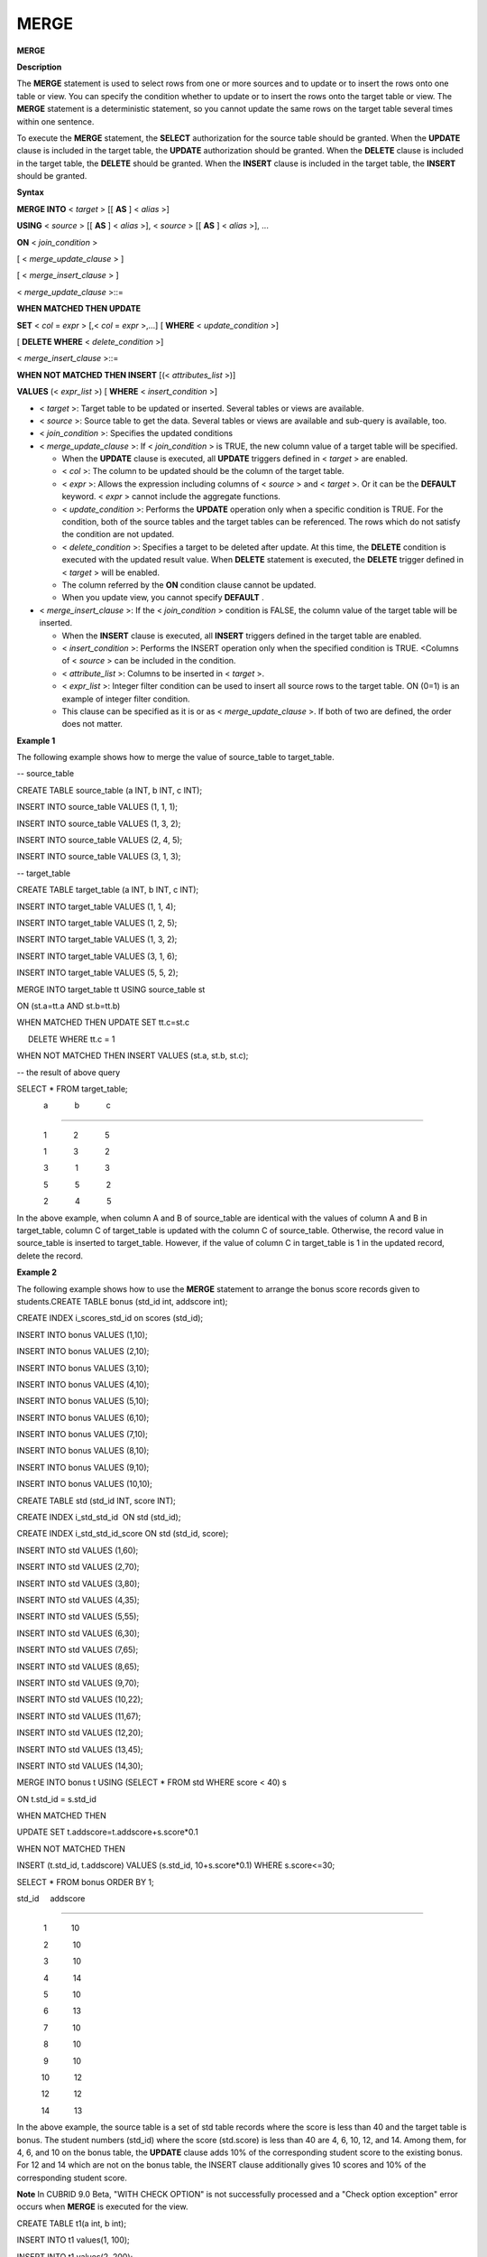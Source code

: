 *****
MERGE
*****


**MERGE**

**Description**

The
**MERGE**
statement is used to select rows from one or more sources and to update or to insert the rows onto one table or view. You can specify the condition whether to update or to insert the rows onto the target table or view. The
**MERGE**
statement is a deterministic statement, so you cannot update the same rows on the target table several times within one sentence.

To execute the
**MERGE**
statement, the
**SELECT**
authorization for the source table should be granted. When the
**UPDATE**
clause is included in the target table, the
**UPDATE**
authorization should be granted. When the
**DELETE**
clause is included in the target table, the
**DELETE**
should be granted. When the
**INSERT**
clause is included in the target table, the
**INSERT**
should be granted.

**Syntax**

**MERGE INTO**
<
*target*
> [[
**AS**
] <
*alias*
>]

**USING**
<
*source*
> [[
**AS**
] <
*alias*
>], <
*source*
> [[
**AS**
] <
*alias*
>], ...

**ON**
<
*join_condition*
>

[ <
*merge_update_clause*
> ]

[ <
*merge_insert_clause*
> ]

 

<
*merge_update_clause*
>::=

**WHEN MATCHED THEN UPDATE**

**SET**
<
*col*
=
*expr*
> [,<
*col*
=
*expr*
>,…] [
**WHERE**
<
*update_condition*
>]

[
**DELETE WHERE**
<
*delete_condition*
>]

 

<
*merge_insert_clause*
>::=

**WHEN NOT MATCHED THEN INSERT**
[(<
*attributes_list*
>)]

    
**VALUES**
(<
*expr_list*
>) [
**WHERE**
<
*insert_condition*
>]

*   <
    *target*
    >: Target table to be updated or inserted. Several tables or views are available.



*   <
    *source*
    >: Source table to get the data. Several tables or views are available and sub-query is available, too.



*   <
    *join_condition*
    >: Specifies the updated conditions



*   <
    *merge_update_clause*
    >: If <
    *join_condition*
    > is TRUE, the new column value of a target table will be specified.

    *   When the
        **UPDATE**
        clause is executed, all
        **UPDATE**
        triggers defined in <
        *target*
        > are enabled.



    *   <
        *col*
        >: The column to be updated should be the column of the target table.



    *   <
        *expr*
        >: Allows the expression including columns of <
        *source*
        > and <
        *target*
        >. Or it can be the
        **DEFAULT**
        keyword. <
        *expr*
        > cannot include the aggregate functions.



    *   <
        *update_condition*
        >: Performs the
        **UPDATE**
        operation only when a specific condition is TRUE. For the condition, both of the source tables and the target tables can be referenced. The rows which do not satisfy the condition are not updated.



    *   <
        *delete_condition*
        >: Specifies a target to be deleted after update. At this time, the
        **DELETE**
        condition is executed with the updated result value. When
        **DELETE**
        statement is executed, the
        **DELETE**
        trigger defined in <
        *target*
        > will be enabled.



    *   The column referred by the
        **ON**
        condition clause cannot be updated.



    *   When you update view, you cannot specify
        **DEFAULT**
        .





*   <
    *merge_insert_clause*
    >: If the <
    *join_condition*
    > condition is FALSE, the column value of the target table will be inserted.

    *   When the
        **INSERT**
        clause is executed, all
        **INSERT**
        triggers defined in the target table are enabled.



    *   <
        *insert_condition*
        >: Performs the INSERT operation only when the specified condition is TRUE. <Columns of <
        *source*
        > can be included in the condition.



    *   <
        *attribute_list*
        >: Columns to be inserted in <
        *target*
        >.



    *   <
        *expr_list*
        >: Integer filter condition can be used to insert all source rows to the target table. ON (0=1) is an example of integer filter condition.



    *   This clause can be specified as it is or as <
        *merge_update_clause*
        >. If both of two are defined, the order does not matter.





**Example 1**

The following example shows how to merge the value of source_table to target_table.

-- source_table

CREATE TABLE source_table (a INT, b INT, c INT);

INSERT INTO source_table VALUES (1, 1, 1);

INSERT INTO source_table VALUES (1, 3, 2);

INSERT INTO source_table VALUES (2, 4, 5);

INSERT INTO source_table VALUES (3, 1, 3);

 

-- target_table

CREATE TABLE target_table (a INT, b INT, c INT);

INSERT INTO target_table VALUES (1, 1, 4);

INSERT INTO target_table VALUES (1, 2, 5);

INSERT INTO target_table VALUES (1, 3, 2);

INSERT INTO target_table VALUES (3, 1, 6);

INSERT INTO target_table VALUES (5, 5, 2);

 

MERGE INTO target_table tt USING source_table st

ON (st.a=tt.a AND st.b=tt.b)

WHEN MATCHED THEN UPDATE SET tt.c=st.c

     DELETE WHERE tt.c = 1

WHEN NOT MATCHED THEN INSERT VALUES (st.a, st.b, st.c);

 

-- the result of above query

SELECT * FROM target_table;

            a            b            c

=======================================

            1            2            5

            1            3            2

            3            1            3

            5            5            2

            2            4            5

In the above example, when column A and B of source_table are identical with the values of column A and B in target_table, column C of target_table is updated with the column C of source_table. Otherwise, the record value in source_table is inserted to target_table. However, if the value of column C in target_table is 1 in the updated record, delete the record.

**Example 2**

The following example shows how to use the
**MERGE**
statement to arrange the bonus score records given to students.CREATE TABLE bonus (std_id int, addscore int);

CREATE INDEX i_scores_std_id on scores (std_id);

 

INSERT INTO bonus VALUES (1,10);

INSERT INTO bonus VALUES (2,10);

INSERT INTO bonus VALUES (3,10);

INSERT INTO bonus VALUES (4,10);

INSERT INTO bonus VALUES (5,10);

INSERT INTO bonus VALUES (6,10);

INSERT INTO bonus VALUES (7,10);

INSERT INTO bonus VALUES (8,10);

INSERT INTO bonus VALUES (9,10);

INSERT INTO bonus VALUES (10,10);

 

CREATE TABLE std (std_id INT, score INT);

CREATE INDEX i_std_std_id  ON std (std_id);

CREATE INDEX i_std_std_id_score ON std (std_id, score);

 

INSERT INTO std VALUES (1,60);

INSERT INTO std VALUES (2,70);

INSERT INTO std VALUES (3,80);

INSERT INTO std VALUES (4,35);

INSERT INTO std VALUES (5,55);

INSERT INTO std VALUES (6,30);

INSERT INTO std VALUES (7,65);

INSERT INTO std VALUES (8,65);

INSERT INTO std VALUES (9,70);

INSERT INTO std VALUES (10,22);

INSERT INTO std VALUES (11,67);

INSERT INTO std VALUES (12,20);

INSERT INTO std VALUES (13,45);

INSERT INTO std VALUES (14,30);

 

MERGE INTO bonus t USING (SELECT * FROM std WHERE score < 40) s

ON t.std_id = s.std_id

WHEN MATCHED THEN

UPDATE SET t.addscore=t.addscore+s.score*0.1

WHEN NOT MATCHED THEN

INSERT (t.std_id, t.addscore) VALUES (s.std_id, 10+s.score*0.1) WHERE s.score<=30;

 

SELECT * FROM bonus ORDER BY 1;

std_id     addscore

==========================

            1           10

            2           10

            3           10

            4           14

            5           10

            6           13

            7           10

            8           10

            9           10

           10           12

           12           12

           14           13

In the above example, the source table is a set of std table records where the score is less than 40 and the target table is bonus. The student numbers (std_id) where the score (std.score) is less than 40 are 4, 6, 10, 12, and 14. Among them, for 4, 6, and 10 on the bonus table, the
**UPDATE**
clause adds 10% of the corresponding student score to the existing bonus. For 12 and 14 which are not on the bonus table, the INSERT clause additionally gives 10 scores and 10% of the corresponding student score.

**Note**
In CUBRID 9.0 Beta, "WITH CHECK OPTION" is not successfully processed and a "Check option exception" error occurs when
**MERGE**
is executed for the view.

CREATE TABLE t1(a int, b int);

INSERT INTO t1 values(1, 100);

INSERT INTO t1 values(2, 200);

CREATE TABLE t2(a int, b int);

INSERT INTO t2 values(1, 99);

INSERT INTO t2 values(2, 999);

CREATE VIEW v AS SELECT * FROM t1 WHERE b < 150 WITH CHECK OPTION;

--should succeed, but check option exception occurs

MERGE into v

USING t2

ON (t2.a=v.a)

WHEN MATCHED THEN

UPDATE

SET v.b=t2.b;

 

ERROR: Check option exception on view v.
